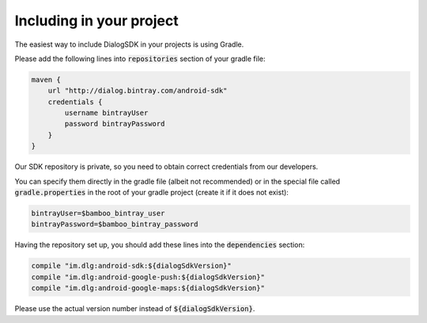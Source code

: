 Including in your project
=========================

The easiest way to include DialogSDK in your projects is using Gradle.

Please add the following lines into :code:`repositories` section of your gradle file:

.. code-block:: groovy

    maven {
        url "http://dialog.bintray.com/android-sdk"
        credentials {
            username bintrayUser
            password bintrayPassword
        }
    }

Our SDK repository is private, so you need to obtain correct credentials from our developers.

You can specify them directly in the gradle file (albeit not recommended) or in the special file called
:code:`gradle.properties` in the root of your gradle project (create it if it does not exist):

.. code-block:: groovy

    bintrayUser=$bamboo_bintray_user
    bintrayPassword=$bamboo_bintray_password

Having the repository set up, you should add these lines into the :code:`dependencies` section:

.. code-block:: groovy

    compile "im.dlg:android-sdk:${dialogSdkVersion}"
    compile "im.dlg:android-google-push:${dialogSdkVersion}"
    compile "im.dlg:android-google-maps:${dialogSdkVersion}"

Please use the actual version number instead of :code:`${dialogSdkVersion}`.
